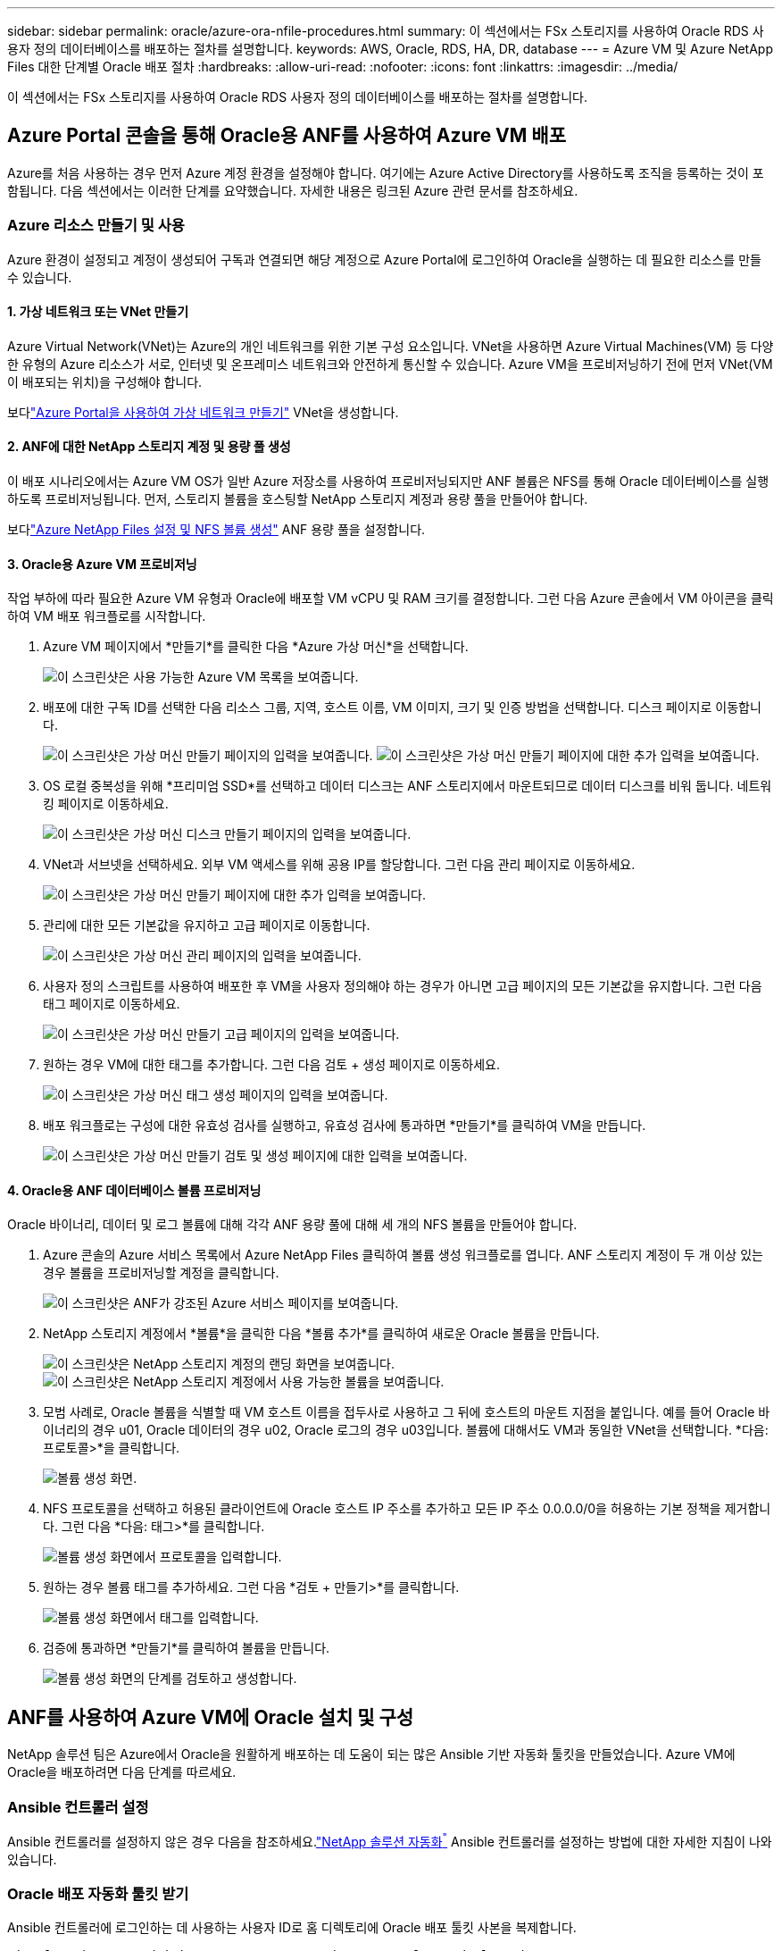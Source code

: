 ---
sidebar: sidebar 
permalink: oracle/azure-ora-nfile-procedures.html 
summary: 이 섹션에서는 FSx 스토리지를 사용하여 Oracle RDS 사용자 정의 데이터베이스를 배포하는 절차를 설명합니다. 
keywords: AWS, Oracle, RDS, HA, DR, database 
---
= Azure VM 및 Azure NetApp Files 대한 단계별 Oracle 배포 절차
:hardbreaks:
:allow-uri-read: 
:nofooter: 
:icons: font
:linkattrs: 
:imagesdir: ../media/


[role="lead"]
이 섹션에서는 FSx 스토리지를 사용하여 Oracle RDS 사용자 정의 데이터베이스를 배포하는 절차를 설명합니다.



== Azure Portal 콘솔을 통해 Oracle용 ANF를 사용하여 Azure VM 배포

Azure를 처음 사용하는 경우 먼저 Azure 계정 환경을 설정해야 합니다.  여기에는 Azure Active Directory를 사용하도록 조직을 등록하는 것이 포함됩니다.  다음 섹션에서는 이러한 단계를 요약했습니다.  자세한 내용은 링크된 Azure 관련 문서를 참조하세요.



=== Azure 리소스 만들기 및 사용

Azure 환경이 설정되고 계정이 생성되어 구독과 연결되면 해당 계정으로 Azure Portal에 로그인하여 Oracle을 실행하는 데 필요한 리소스를 만들 수 있습니다.



==== 1. 가상 네트워크 또는 VNet 만들기

Azure Virtual Network(VNet)는 Azure의 개인 네트워크를 위한 기본 구성 요소입니다.  VNet을 사용하면 Azure Virtual Machines(VM) 등 다양한 유형의 Azure 리소스가 서로, 인터넷 및 온프레미스 네트워크와 안전하게 통신할 수 있습니다.  Azure VM을 프로비저닝하기 전에 먼저 VNet(VM이 배포되는 위치)을 구성해야 합니다.

보다link:https://docs.microsoft.com/en-us/azure/virtual-network/quick-create-portal["Azure Portal을 사용하여 가상 네트워크 만들기"^] VNet을 생성합니다.



==== 2. ANF에 대한 NetApp 스토리지 계정 및 용량 풀 생성

이 배포 시나리오에서는 Azure VM OS가 일반 Azure 저장소를 사용하여 프로비저닝되지만 ANF 볼륨은 NFS를 통해 Oracle 데이터베이스를 실행하도록 프로비저닝됩니다.  먼저, 스토리지 볼륨을 호스팅할 NetApp 스토리지 계정과 용량 풀을 만들어야 합니다.

보다link:https://docs.microsoft.com/en-us/azure/azure-netapp-files/azure-netapp-files-quickstart-set-up-account-create-volumes?tabs=azure-portal["Azure NetApp Files 설정 및 NFS 볼륨 생성"^] ANF 용량 풀을 설정합니다.



==== 3. Oracle용 Azure VM 프로비저닝

작업 부하에 따라 필요한 Azure VM 유형과 Oracle에 배포할 VM vCPU 및 RAM 크기를 결정합니다.  그런 다음 Azure 콘솔에서 VM 아이콘을 클릭하여 VM 배포 워크플로를 시작합니다.

. Azure VM 페이지에서 *만들기*를 클릭한 다음 *Azure 가상 머신*을 선택합니다.
+
image:db-ora-azure-anf-vm-001.png["이 스크린샷은 사용 가능한 Azure VM 목록을 보여줍니다."]

. 배포에 대한 구독 ID를 선택한 다음 리소스 그룹, 지역, 호스트 이름, VM 이미지, 크기 및 인증 방법을 선택합니다.  디스크 페이지로 이동합니다.
+
image:db-ora-azure-anf-vm-002-a.png["이 스크린샷은 가상 머신 만들기 페이지의 입력을 보여줍니다."] image:db-ora-azure-anf-vm-002-b.png["이 스크린샷은 가상 머신 만들기 페이지에 대한 추가 입력을 보여줍니다."]

. OS 로컬 중복성을 위해 *프리미엄 SSD*를 선택하고 데이터 디스크는 ANF 스토리지에서 마운트되므로 데이터 디스크를 비워 둡니다.  네트워킹 페이지로 이동하세요.
+
image:db-ora-azure-anf-vm-003.png["이 스크린샷은 가상 머신 디스크 만들기 페이지의 입력을 보여줍니다."]

. VNet과 서브넷을 선택하세요.  외부 VM 액세스를 위해 공용 IP를 할당합니다.  그런 다음 관리 페이지로 이동하세요.
+
image:db-ora-azure-anf-vm-004.png["이 스크린샷은 가상 머신 만들기 페이지에 대한 추가 입력을 보여줍니다."]

. 관리에 대한 모든 기본값을 유지하고 고급 페이지로 이동합니다.
+
image:db-ora-azure-anf-vm-005.png["이 스크린샷은 가상 머신 관리 페이지의 입력을 보여줍니다."]

. 사용자 정의 스크립트를 사용하여 배포한 후 VM을 사용자 정의해야 하는 경우가 아니면 고급 페이지의 모든 기본값을 유지합니다.  그런 다음 태그 페이지로 이동하세요.
+
image:db-ora-azure-anf-vm-006.png["이 스크린샷은 가상 머신 만들기 고급 페이지의 입력을 보여줍니다."]

. 원하는 경우 VM에 대한 태그를 추가합니다.  그런 다음 검토 + 생성 페이지로 이동하세요.
+
image:db-ora-azure-anf-vm-007.png["이 스크린샷은 가상 머신 태그 생성 페이지의 입력을 보여줍니다."]

. 배포 워크플로는 구성에 대한 유효성 검사를 실행하고, 유효성 검사에 통과하면 *만들기*를 클릭하여 VM을 만듭니다.
+
image:db-ora-azure-anf-vm-008.png["이 스크린샷은 가상 머신 만들기 검토 및 생성 페이지에 대한 입력을 보여줍니다."]





==== 4. Oracle용 ANF 데이터베이스 볼륨 프로비저닝

Oracle 바이너리, 데이터 및 로그 볼륨에 대해 각각 ANF 용량 풀에 대해 세 개의 NFS 볼륨을 만들어야 합니다.

. Azure 콘솔의 Azure 서비스 목록에서 Azure NetApp Files 클릭하여 볼륨 생성 워크플로를 엽니다.  ANF 스토리지 계정이 두 개 이상 있는 경우 볼륨을 프로비저닝할 계정을 클릭합니다.
+
image:db-ora-azure-anf-vols-006.png["이 스크린샷은 ANF가 강조된 Azure 서비스 페이지를 보여줍니다."]

. NetApp 스토리지 계정에서 *볼륨*을 클릭한 다음 *볼륨 추가*를 클릭하여 새로운 Oracle 볼륨을 만듭니다.
+
image:db-ora-azure-anf-vols-001-a.png["이 스크린샷은 NetApp 스토리지 계정의 랜딩 화면을 보여줍니다."] image:db-ora-azure-anf-vols-001.png["이 스크린샷은 NetApp 스토리지 계정에서 사용 가능한 볼륨을 보여줍니다."]

. 모범 사례로, Oracle 볼륨을 식별할 때 VM 호스트 이름을 접두사로 사용하고 그 뒤에 호스트의 마운트 지점을 붙입니다. 예를 들어 Oracle 바이너리의 경우 u01, Oracle 데이터의 경우 u02, Oracle 로그의 경우 u03입니다.  볼륨에 대해서도 VM과 동일한 VNet을 선택합니다.  *다음: 프로토콜>*을 클릭합니다.
+
image:db-ora-azure-anf-vols-002.png["볼륨 생성 화면."]

. NFS 프로토콜을 선택하고 허용된 클라이언트에 Oracle 호스트 IP 주소를 추가하고 모든 IP 주소 0.0.0.0/0을 허용하는 기본 정책을 제거합니다.  그런 다음 *다음: 태그>*를 클릭합니다.
+
image:db-ora-azure-anf-vols-003.png["볼륨 생성 화면에서 프로토콜을 입력합니다."]

. 원하는 경우 볼륨 태그를 추가하세요.  그런 다음 *검토 + 만들기>*를 클릭합니다.
+
image:db-ora-azure-anf-vols-004.png["볼륨 생성 화면에서 태그를 입력합니다."]

. 검증에 통과하면 *만들기*를 클릭하여 볼륨을 만듭니다.
+
image:db-ora-azure-anf-vols-005.png["볼륨 생성 화면의 단계를 검토하고 생성합니다."]





== ANF를 사용하여 Azure VM에 Oracle 설치 및 구성

NetApp 솔루션 팀은 Azure에서 Oracle을 원활하게 배포하는 데 도움이 되는 많은 Ansible 기반 자동화 툴킷을 만들었습니다.  Azure VM에 Oracle을 배포하려면 다음 단계를 따르세요.



=== Ansible 컨트롤러 설정

Ansible 컨트롤러를 설정하지 않은 경우 다음을 참조하세요.link:https://docs.netapp.com/us-en/netapp-solutions-dataops/automation/automation-introduction.html["NetApp 솔루션 자동화^"^] Ansible 컨트롤러를 설정하는 방법에 대한 자세한 지침이 나와 있습니다.



=== Oracle 배포 자동화 툴킷 받기

Ansible 컨트롤러에 로그인하는 데 사용하는 사용자 ID로 홈 디렉토리에 Oracle 배포 툴킷 사본을 복제합니다.

[source, cli]
----
git clone https://github.com/NetApp-Automation/na_oracle19c_deploy.git
----


=== 구성에 맞게 툴킷을 실행하세요

를 참조하십시오link:../automation/cli-automation.html#cli-deployment-oracle-19c-database["CLI 배포 Oracle 19c 데이터베이스"^] CLI로 플레이북을 실행합니다.  CLI가 아닌 Azure 콘솔에서 데이터베이스 볼륨을 생성하는 경우 글로벌 VARS 파일의 변수 구성의 ONTAP 부분을 무시할 수 있습니다.


NOTE: 툴킷은 기본적으로 RU 19.8과 함께 Oracle 19c를 배포합니다.  사소한 기본 구성 변경으로 다른 패치 수준에도 쉽게 적용할 수 있습니다.  또한 기본 시드 데이터베이스 활성 로그 파일도 데이터 볼륨에 배포됩니다.  로그 볼륨에 활성 로그 파일이 필요한 경우 초기 배포 후에 해당 파일을 다시 배치해야 합니다.  도움이 필요하면 NetApp 솔루션 팀에 문의하세요.



== Oracle용 앱 일관성 스냅샷을 위한 AzAcSnap 백업 도구 설정

Azure 애플리케이션 일관성 스냅샷 도구(AzAcSnap)는 저장소 스냅샷을 찍기 전에 애플리케이션을 일관성 있는 상태로 전환하는 데 필요한 모든 오케스트레이션을 처리하여 타사 데이터베이스의 데이터를 보호할 수 있는 명령줄 도구입니다.  그런 다음 이러한 데이터베이스를 작동 상태로 되돌립니다.  NetApp 데이터베이스 서버 호스트에 도구를 설치할 것을 권장합니다.  다음 설치 및 구성 절차를 참조하세요.



=== AzAcSnap 도구 설치

. 최신 버전을 받으세요link:https://aka.ms/azacsnapinstaller["AzArcSnap 설치 프로그램"^] .
. 다운로드한 셀프 설치 프로그램을 대상 시스템에 복사합니다.
. 기본 설치 옵션을 사용하여 루트 사용자로 셀프 설치 프로그램을 실행합니다.  필요한 경우 다음을 사용하여 파일을 실행 가능하게 만드십시오. `chmod +x *.run` 명령.
+
[source, cli]
----
 ./azacsnap_installer_v5.0.run -I
----




=== Oracle 연결 구성

스냅샷 도구는 Oracle 데이터베이스와 통신하며 백업 모드를 활성화하거나 비활성화하려면 적절한 권한이 있는 데이터베이스 사용자가 필요합니다.



==== 1. AzAcSnap 데이터베이스 사용자 설정

다음 예제에서는 Oracle 데이터베이스 사용자의 설정과 Oracle 데이터베이스와의 통신을 위한 sqlplus의 사용을 보여줍니다.  예제 명령은 Oracle 데이터베이스에 사용자(AZACSNAP)를 설정하고 IP 주소, 사용자 이름 및 비밀번호를 적절하게 변경합니다.

. Oracle 데이터베이스 설치에서 sqlplus를 실행하여 데이터베이스에 로그인합니다.
+
[source, cli]
----
su – oracle
sqlplus / AS SYSDBA
----
. 사용자를 생성합니다.
+
[source, cli]
----
CREATE USER azacsnap IDENTIFIED BY password;
----
. 사용자에게 권한을 부여합니다.  이 예제에서는 AZACSNAP 사용자가 데이터베이스를 백업 모드로 전환할 수 있는 권한을 설정합니다.
+
[source, cli]
----
GRANT CREATE SESSION TO azacsnap;
GRANT SYSBACKUP TO azacsnap;
----
. 기본 사용자의 비밀번호 만료 기간을 무제한으로 변경합니다.
+
[source, cli]
----
ALTER PROFILE default LIMIT PASSWORD_LIFE_TIME unlimited;
----
. 데이터베이스에 대한 azacsnap 연결을 검증합니다.
+
[source, cli]
----
connect azacsnap/password
quit;
----




==== 2. Oracle Wallet을 사용하여 DB 액세스를 위한 Linux 사용자 azacsnap 구성

AzAcSnap 기본 설치는 azacsnap OS 사용자를 생성합니다.  Oracle Wallet에 저장된 비밀번호를 사용하여 Oracle 데이터베이스에 액세스하려면 Bash 셸 환경을 구성해야 합니다.

. 루트 사용자로 다음을 실행합니다. `cat /etc/oratab` 호스트의 ORACLE_HOME 및 ORACLE_SID 변수를 식별하는 명령입니다.
+
[source, cli]
----
cat /etc/oratab
----
. ORACLE_HOME, ORACLE_SID, TNS_ADMIN 및 PATH 변수를 azacsnap 사용자 bash 프로필에 추가합니다.  필요에 따라 변수를 변경하세요.
+
[source, cli]
----
echo "export ORACLE_SID=ORATEST" >> /home/azacsnap/.bash_profile
echo "export ORACLE_HOME=/u01/app/oracle/product/19800/ORATST" >> /home/azacsnap/.bash_profile
echo "export TNS_ADMIN=/home/azacsnap" >> /home/azacsnap/.bash_profile
echo "export PATH=\$PATH:\$ORACLE_HOME/bin" >> /home/azacsnap/.bash_profile
----
. Linux 사용자 azacsnap으로 지갑을 생성합니다.  지갑 비밀번호를 입력하라는 메시지가 표시됩니다.
+
[source, cli]
----
sudo su - azacsnap

mkstore -wrl $TNS_ADMIN/.oracle_wallet/ -create
----
. Oracle Wallet에 연결 문자열 자격 증명을 추가합니다.  다음 예제 명령에서 AZACSNAP은 AzAcSnap에서 사용되는 ConnectString이고, azacsnap은 Oracle Database 사용자이고, AzPasswd1은 Oracle 사용자의 데이터베이스 암호입니다.  지갑 비밀번호를 다시 입력하라는 메시지가 표시됩니다.
+
[source, cli]
----
mkstore -wrl $TNS_ADMIN/.oracle_wallet/ -createCredential AZACSNAP azacsnap AzPasswd1
----
. 생성하다 `tnsnames-ora` 파일.  다음 예제 명령에서 HOST는 Oracle Database의 IP 주소로 설정해야 하고, 서버 SID는 Oracle Database SID로 설정해야 합니다.
+
[source, cli]
----
echo "# Connection string
AZACSNAP=\"(DESCRIPTION=(ADDRESS=(PROTOCOL=TCP)(HOST=172.30.137.142)(PORT=1521))(CONNECT_DATA=(SID=ORATST)))\"
" > $TNS_ADMIN/tnsnames.ora
----
. 생성하다 `sqlnet.ora` 파일.
+
[source, cli]
----
echo "SQLNET.WALLET_OVERRIDE = TRUE
WALLET_LOCATION=(
    SOURCE=(METHOD=FILE)
    (METHOD_DATA=(DIRECTORY=\$TNS_ADMIN/.oracle_wallet))
) " > $TNS_ADMIN/sqlnet.ora
----
. 지갑을 사용하여 Oracle 액세스를 테스트합니다.
+
[source, cli]
----
sqlplus /@AZACSNAP as SYSBACKUP
----
+
명령의 예상 출력:

+
[listing]
----
[azacsnap@acao-ora01 ~]$ sqlplus /@AZACSNAP as SYSBACKUP

SQL*Plus: Release 19.0.0.0.0 - Production on Thu Sep 8 18:02:07 2022
Version 19.8.0.0.0

Copyright (c) 1982, 2019, Oracle.  All rights reserved.

Connected to:
Oracle Database 19c Enterprise Edition Release 19.0.0.0.0 - Production
Version 19.8.0.0.0

SQL>
----




=== ANF 연결 구성

이 섹션에서는 Azure NetApp Files (VM 포함)와 통신을 활성화하는 방법을 설명합니다.

. Azure Cloud Shell 세션 내에서 기본적으로 서비스 주체와 연결하려는 구독에 로그인했는지 확인하세요.
+
[source, cli]
----
az account show
----
. 구독이 올바르지 않으면 다음 명령을 사용하세요.
+
[source, cli]
----
az account set -s <subscription name or id>
----
. 다음 예와 같이 Azure CLI를 사용하여 서비스 주체를 만듭니다.
+
[source, cli]
----
az ad sp create-for-rbac --name "AzAcSnap" --role Contributor --scopes /subscriptions/{subscription-id} --sdk-auth
----
+
예상 출력:

+
[listing]
----
{
  "clientId": "00aa000a-aaaa-0000-00a0-00aa000aaa0a",
  "clientSecret": "00aa000a-aaaa-0000-00a0-00aa000aaa0a",
  "subscriptionId": "00aa000a-aaaa-0000-00a0-00aa000aaa0a",
  "tenantId": "00aa000a-aaaa-0000-00a0-00aa000aaa0a",
  "activeDirectoryEndpointUrl": "https://login.microsoftonline.com",
  "resourceManagerEndpointUrl": "https://management.azure.com/",
  "activeDirectoryGraphResourceId": "https://graph.windows.net/",
  "sqlManagementEndpointUrl": "https://management.core.windows.net:8443/",
  "galleryEndpointUrl": "https://gallery.azure.com/",
  "managementEndpointUrl": "https://management.core.windows.net/"
}
----
. 출력 내용을 잘라내어 파일에 붙여넣습니다. `oracle.json` Linux 사용자 azacsnap 사용자 bin 디렉토리에 저장하고 적절한 시스템 권한으로 파일을 보호합니다.



NOTE: JSON 파일의 형식이 위에 설명한 대로 정확히 지정되었는지 확인하세요. 특히 URL을 큰따옴표(")로 묶어야 합니다.



=== AzAcSnap 도구 설정을 완료하세요

스냅샷 도구를 구성하고 테스트하려면 다음 단계를 따르세요.  테스트가 성공적으로 완료되면 첫 번째 데이터베이스 일관성 저장소 스냅샷을 수행할 수 있습니다.

. 스냅샷 사용자 계정으로 변경합니다.
+
[source, cli]
----
su - azacsnap
----
. 명령어의 위치를 변경합니다.
+
[source, cli]
----
cd /home/azacsnap/bin/
----
. 저장소 백업 세부 정보 파일을 구성합니다.  이것은 다음을 생성합니다. `azacsnap.json` 구성 파일.
+
[source, cli]
----
azacsnap -c configure –-configuration new
----
+
3개의 Oracle 볼륨에 대한 예상 출력:

+
[listing]
----
[azacsnap@acao-ora01 bin]$ azacsnap -c configure --configuration new
Building new config file
Add comment to config file (blank entry to exit adding comments): Oracle snapshot bkup
Add comment to config file (blank entry to exit adding comments):
Enter the database type to add, 'hana', 'oracle', or 'exit' (for no database): oracle

=== Add Oracle Database details ===
Oracle Database SID (e.g. CDB1): ORATST
Database Server's Address (hostname or IP address): 172.30.137.142
Oracle connect string (e.g. /@AZACSNAP): /@AZACSNAP

=== Azure NetApp Files Storage details ===
Are you using Azure NetApp Files for the database? (y/n) [n]: y
--- DATA Volumes have the Application put into a consistent state before they are snapshot ---
Add Azure NetApp Files resource to DATA Volume section of Database configuration? (y/n) [n]: y
Full Azure NetApp Files Storage Volume Resource ID (e.g. /subscriptions/.../resourceGroups/.../providers/Microsoft.NetApp/netAppAccounts/.../capacityPools/Premium/volumes/...): /subscriptions/0efa2dfb-917c-4497-b56a-b3f4eadb8111/resourceGroups/ANFAVSRG/providers/Microsoft.NetApp/netAppAccounts/ANFAVSAcct/capacityPools/CapPool/volumes/acao-ora01-u01
Service Principal Authentication filename or Azure Key Vault Resource ID (e.g. auth-file.json or https://...): oracle.json
Add Azure NetApp Files resource to DATA Volume section of Database configuration? (y/n) [n]: y
Full Azure NetApp Files Storage Volume Resource ID (e.g. /subscriptions/.../resourceGroups/.../providers/Microsoft.NetApp/netAppAccounts/.../capacityPools/Premium/volumes/...): /subscriptions/0efa2dfb-917c-4497-b56a-b3f4eadb8111/resourceGroups/ANFAVSRG/providers/Microsoft.NetApp/netAppAccounts/ANFAVSAcct/capacityPools/CapPool/volumes/acao-ora01-u02
Service Principal Authentication filename or Azure Key Vault Resource ID (e.g. auth-file.json or https://...): oracle.json
Add Azure NetApp Files resource to DATA Volume section of Database configuration? (y/n) [n]: n
--- OTHER Volumes are snapshot immediately without preparing any application for snapshot ---
Add Azure NetApp Files resource to OTHER Volume section of Database configuration? (y/n) [n]: y
Full Azure NetApp Files Storage Volume Resource ID (e.g. /subscriptions/.../resourceGroups/.../providers/Microsoft.NetApp/netAppAccounts/.../capacityPools/Premium/volumes/...): /subscriptions/0efa2dfb-917c-4497-b56a-b3f4eadb8111/resourceGroups/ANFAVSRG/providers/Microsoft.NetApp/netAppAccounts/ANFAVSAcct/capacityPools/CapPool/volumes/acao-ora01-u03
Service Principal Authentication filename or Azure Key Vault Resource ID (e.g. auth-file.json or https://...): oracle.json
Add Azure NetApp Files resource to OTHER Volume section of Database configuration? (y/n) [n]: n

=== Azure Managed Disk details ===
Are you using Azure Managed Disks for the database? (y/n) [n]: n

=== Azure Large Instance (Bare Metal) Storage details ===
Are you using Azure Large Instance (Bare Metal) for the database? (y/n) [n]: n

Enter the database type to add, 'hana', 'oracle', or 'exit' (for no database): exit

Editing configuration complete, writing output to 'azacsnap.json'.
----
. azacsnap Linux 사용자로서 Oracle 백업을 위해 azacsnap 테스트 명령을 실행합니다.
+
[source, cli]
----
cd ~/bin
azacsnap -c test --test oracle --configfile azacsnap.json
----
+
예상 출력:

+
[listing]
----
[azacsnap@acao-ora01 bin]$ azacsnap -c test --test oracle --configfile azacsnap.json
BEGIN : Test process started for 'oracle'
BEGIN : Oracle DB tests
PASSED: Successful connectivity to Oracle DB version 1908000000
END   : Test process complete for 'oracle'
[azacsnap@acao-ora01 bin]$
----
. 첫 번째 스냅샷 백업을 실행합니다.
+
[source, cli]
----
azacsnap -c backup –-volume data --prefix ora_test --retention=1
----


